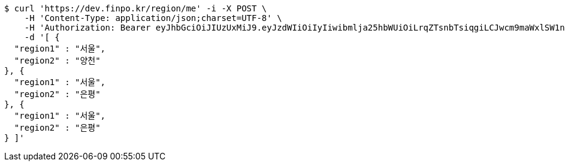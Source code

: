 [source,bash]
----
$ curl 'https://dev.finpo.kr/region/me' -i -X POST \
    -H 'Content-Type: application/json;charset=UTF-8' \
    -H 'Authorization: Bearer eyJhbGciOiJIUzUxMiJ9.eyJzdWIiOiIyIiwibmlja25hbWUiOiLrqZTsnbTsiqgiLCJwcm9maWxlSW1nIjoiaHR0cDovL2xvY2FsaG9zdDo4MDgwL3VwbG9hZC9wcm9maWxlL2E5ZmY1NDI0LTdmYjEtNGM1MS05YTA2LTE2MmQ4ODdhYTljZi5qcGVnIiwicmVnaW9uMSI6IuyEnOyauCIsInJlZ2lvbjIiOiLqsJXrj5kiLCJvQXV0aFR5cGUiOiJLQUtBTyIsImF1dGgiOiJST0xFX1VTRVIiLCJleHAiOjE2NTM5MDExNDd9.guyEhYZTwaauBlLRy81KlY_OWh0rs2cyVpx0-KN5NNGUpjliPdkA1euLsOwjIyosyoRM0q1Qn0eC7DdWbcaKsw' \
    -d '[ {
  "region1" : "서울",
  "region2" : "양천"
}, {
  "region1" : "서울",
  "region2" : "은평"
}, {
  "region1" : "서울",
  "region2" : "은평"
} ]'
----